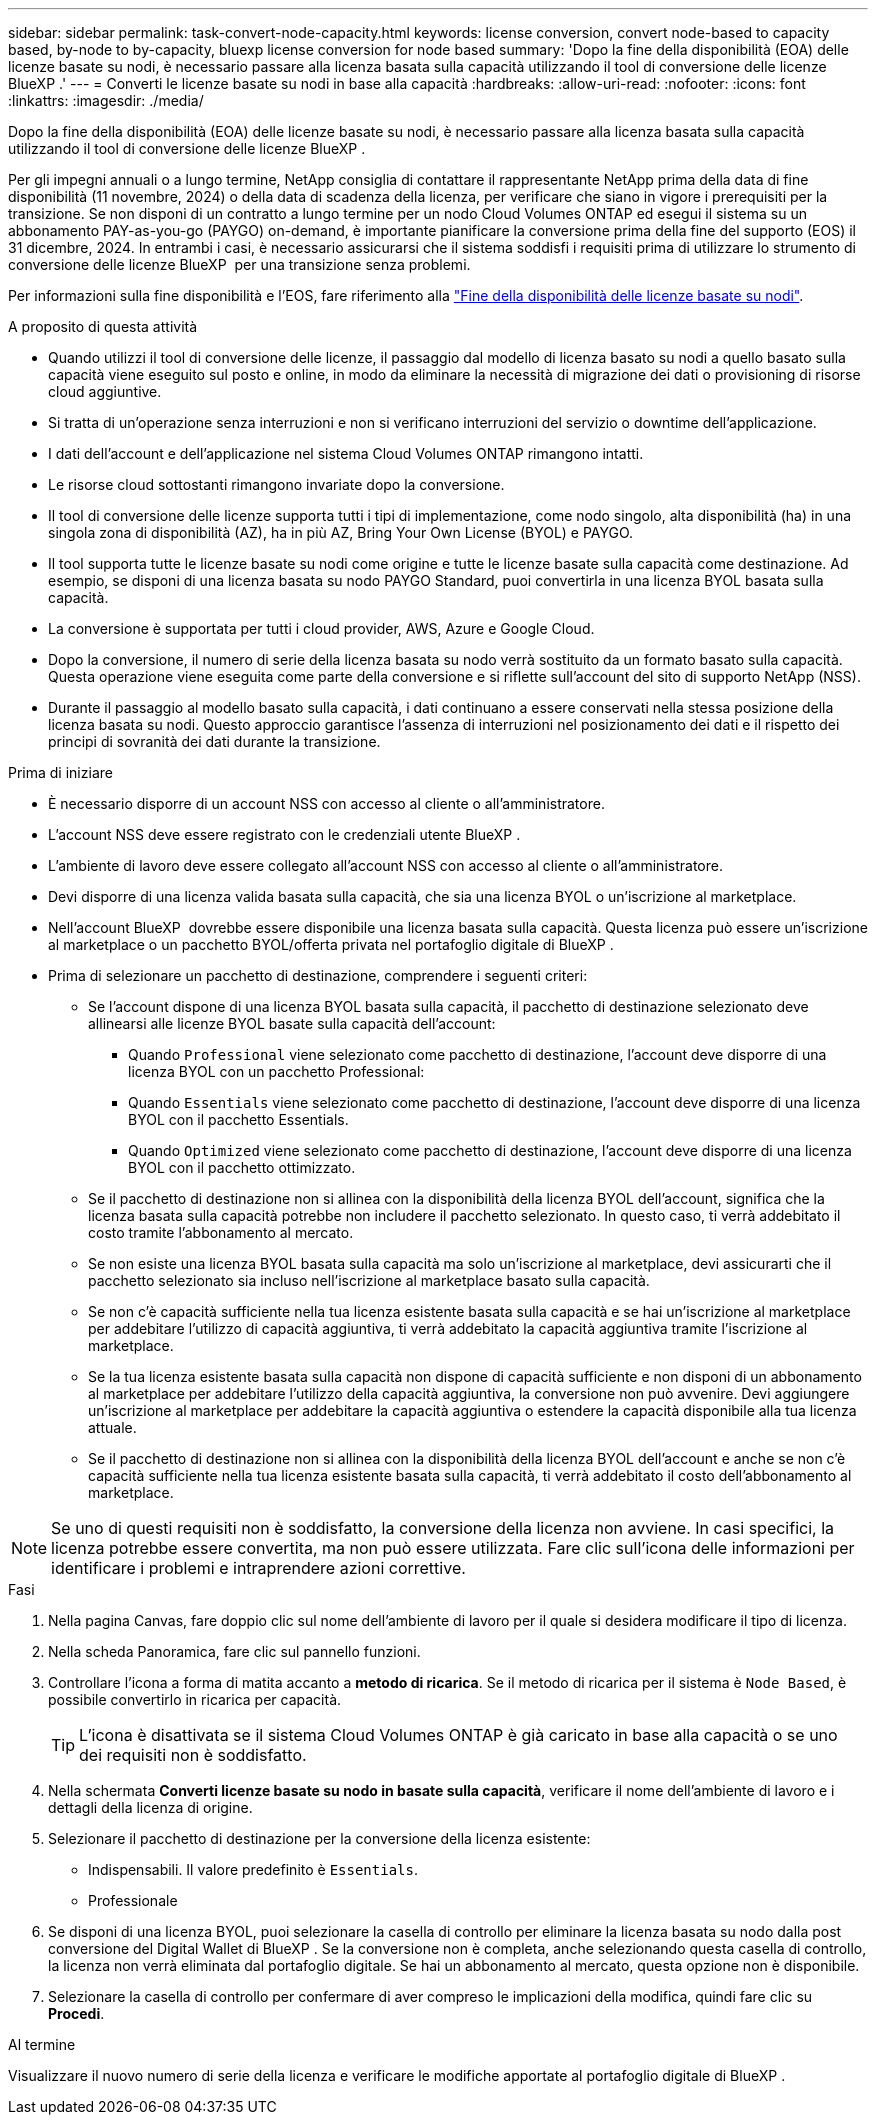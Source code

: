 ---
sidebar: sidebar 
permalink: task-convert-node-capacity.html 
keywords: license conversion, convert node-based to capacity based, by-node to by-capacity, bluexp license conversion for node based 
summary: 'Dopo la fine della disponibilità (EOA) delle licenze basate su nodi, è necessario passare alla licenza basata sulla capacità utilizzando il tool di conversione delle licenze BlueXP .' 
---
= Converti le licenze basate su nodi in base alla capacità
:hardbreaks:
:allow-uri-read: 
:nofooter: 
:icons: font
:linkattrs: 
:imagesdir: ./media/


[role="lead"]
Dopo la fine della disponibilità (EOA) delle licenze basate su nodi, è necessario passare alla licenza basata sulla capacità utilizzando il tool di conversione delle licenze BlueXP .

Per gli impegni annuali o a lungo termine, NetApp consiglia di contattare il rappresentante NetApp prima della data di fine disponibilità (11 novembre, 2024) o della data di scadenza della licenza, per verificare che siano in vigore i prerequisiti per la transizione. Se non disponi di un contratto a lungo termine per un nodo Cloud Volumes ONTAP ed esegui il sistema su un abbonamento PAY-as-you-go (PAYGO) on-demand, è importante pianificare la conversione prima della fine del supporto (EOS) il 31 dicembre, 2024. In entrambi i casi, è necessario assicurarsi che il sistema soddisfi i requisiti prima di utilizzare lo strumento di conversione delle licenze BlueXP  per una transizione senza problemi.

Per informazioni sulla fine disponibilità e l'EOS, fare riferimento alla link:concept-licensing.html#end-of-availability-of-node-based-licenses["Fine della disponibilità delle licenze basate su nodi"].

.A proposito di questa attività
* Quando utilizzi il tool di conversione delle licenze, il passaggio dal modello di licenza basato su nodi a quello basato sulla capacità viene eseguito sul posto e online, in modo da eliminare la necessità di migrazione dei dati o provisioning di risorse cloud aggiuntive.
* Si tratta di un'operazione senza interruzioni e non si verificano interruzioni del servizio o downtime dell'applicazione.
* I dati dell'account e dell'applicazione nel sistema Cloud Volumes ONTAP rimangono intatti.
* Le risorse cloud sottostanti rimangono invariate dopo la conversione.
* Il tool di conversione delle licenze supporta tutti i tipi di implementazione, come nodo singolo, alta disponibilità (ha) in una singola zona di disponibilità (AZ), ha in più AZ, Bring Your Own License (BYOL) e PAYGO.
* Il tool supporta tutte le licenze basate su nodi come origine e tutte le licenze basate sulla capacità come destinazione. Ad esempio, se disponi di una licenza basata su nodo PAYGO Standard, puoi convertirla in una licenza BYOL basata sulla capacità.
* La conversione è supportata per tutti i cloud provider, AWS, Azure e Google Cloud.
* Dopo la conversione, il numero di serie della licenza basata su nodo verrà sostituito da un formato basato sulla capacità. Questa operazione viene eseguita come parte della conversione e si riflette sull'account del sito di supporto NetApp (NSS).
* Durante il passaggio al modello basato sulla capacità, i dati continuano a essere conservati nella stessa posizione della licenza basata su nodi. Questo approccio garantisce l'assenza di interruzioni nel posizionamento dei dati e il rispetto dei principi di sovranità dei dati durante la transizione.


.Prima di iniziare
* È necessario disporre di un account NSS con accesso al cliente o all'amministratore.
* L'account NSS deve essere registrato con le credenziali utente BlueXP .
* L'ambiente di lavoro deve essere collegato all'account NSS con accesso al cliente o all'amministratore.
* Devi disporre di una licenza valida basata sulla capacità, che sia una licenza BYOL o un'iscrizione al marketplace.
* Nell'account BlueXP  dovrebbe essere disponibile una licenza basata sulla capacità. Questa licenza può essere un'iscrizione al marketplace o un pacchetto BYOL/offerta privata nel portafoglio digitale di BlueXP .
* Prima di selezionare un pacchetto di destinazione, comprendere i seguenti criteri:
+
** Se l'account dispone di una licenza BYOL basata sulla capacità, il pacchetto di destinazione selezionato deve allinearsi alle licenze BYOL basate sulla capacità dell'account:
+
*** Quando `Professional` viene selezionato come pacchetto di destinazione, l'account deve disporre di una licenza BYOL con un pacchetto Professional:
*** Quando `Essentials` viene selezionato come pacchetto di destinazione, l'account deve disporre di una licenza BYOL con il pacchetto Essentials.
*** Quando `Optimized` viene selezionato come pacchetto di destinazione, l'account deve disporre di una licenza BYOL con il pacchetto ottimizzato.


** Se il pacchetto di destinazione non si allinea con la disponibilità della licenza BYOL dell'account, significa che la licenza basata sulla capacità potrebbe non includere il pacchetto selezionato. In questo caso, ti verrà addebitato il costo tramite l'abbonamento al mercato.
** Se non esiste una licenza BYOL basata sulla capacità ma solo un'iscrizione al marketplace, devi assicurarti che il pacchetto selezionato sia incluso nell'iscrizione al marketplace basato sulla capacità.
** Se non c'è capacità sufficiente nella tua licenza esistente basata sulla capacità e se hai un'iscrizione al marketplace per addebitare l'utilizzo di capacità aggiuntiva, ti verrà addebitato la capacità aggiuntiva tramite l'iscrizione al marketplace.
** Se la tua licenza esistente basata sulla capacità non dispone di capacità sufficiente e non disponi di un abbonamento al marketplace per addebitare l'utilizzo della capacità aggiuntiva, la conversione non può avvenire. Devi aggiungere un'iscrizione al marketplace per addebitare la capacità aggiuntiva o estendere la capacità disponibile alla tua licenza attuale.
** Se il pacchetto di destinazione non si allinea con la disponibilità della licenza BYOL dell'account e anche se non c'è capacità sufficiente nella tua licenza esistente basata sulla capacità, ti verrà addebitato il costo dell'abbonamento al marketplace.





NOTE: Se uno di questi requisiti non è soddisfatto, la conversione della licenza non avviene. In casi specifici, la licenza potrebbe essere convertita, ma non può essere utilizzata. Fare clic sull'icona delle informazioni per identificare i problemi e intraprendere azioni correttive.

.Fasi
. Nella pagina Canvas, fare doppio clic sul nome dell'ambiente di lavoro per il quale si desidera modificare il tipo di licenza.
. Nella scheda Panoramica, fare clic sul pannello funzioni.
. Controllare l'icona a forma di matita accanto a *metodo di ricarica*. Se il metodo di ricarica per il sistema è `Node Based`, è possibile convertirlo in ricarica per capacità.
+

TIP: L'icona è disattivata se il sistema Cloud Volumes ONTAP è già caricato in base alla capacità o se uno dei requisiti non è soddisfatto.

. Nella schermata *Converti licenze basate su nodo in basate sulla capacità*, verificare il nome dell'ambiente di lavoro e i dettagli della licenza di origine.
. Selezionare il pacchetto di destinazione per la conversione della licenza esistente:
+
** Indispensabili. Il valore predefinito è `Essentials`.
** Professionale




ifdef::azure[]

* Ottimizzato (per Azure)


endif::azure[]

ifdef::gcp[]

* Ottimizzato (per Google Cloud)


endif::gcp[]

. Se disponi di una licenza BYOL, puoi selezionare la casella di controllo per eliminare la licenza basata su nodo dalla post conversione del Digital Wallet di BlueXP . Se la conversione non è completa, anche selezionando questa casella di controllo, la licenza non verrà eliminata dal portafoglio digitale. Se hai un abbonamento al mercato, questa opzione non è disponibile.
. Selezionare la casella di controllo per confermare di aver compreso le implicazioni della modifica, quindi fare clic su *Procedi*.


.Al termine
Visualizzare il nuovo numero di serie della licenza e verificare le modifiche apportate al portafoglio digitale di BlueXP .
